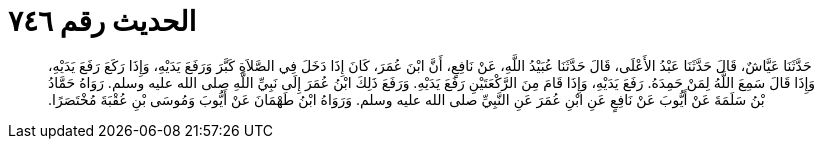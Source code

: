 
= الحديث رقم ٧٤٦

[quote.hadith]
حَدَّثَنَا عَيَّاشٌ، قَالَ حَدَّثَنَا عَبْدُ الأَعْلَى، قَالَ حَدَّثَنَا عُبَيْدُ اللَّهِ، عَنْ نَافِعٍ، أَنَّ ابْنَ عُمَرَ، كَانَ إِذَا دَخَلَ فِي الصَّلاَةِ كَبَّرَ وَرَفَعَ يَدَيْهِ، وَإِذَا رَكَعَ رَفَعَ يَدَيْهِ، وَإِذَا قَالَ سَمِعَ اللَّهُ لِمَنْ حَمِدَهُ‏.‏ رَفَعَ يَدَيْهِ، وَإِذَا قَامَ مِنَ الرَّكْعَتَيْنِ رَفَعَ يَدَيْهِ‏.‏ وَرَفَعَ ذَلِكَ ابْنُ عُمَرَ إِلَى نَبِيِّ اللَّهِ صلى الله عليه وسلم‏.‏ رَوَاهُ حَمَّادُ بْنُ سَلَمَةَ عَنْ أَيُّوبَ عَنْ نَافِعٍ عَنِ ابْنِ عُمَرَ عَنِ النَّبِيِّ صلى الله عليه وسلم‏.‏ وَرَوَاهُ ابْنُ طَهْمَانَ عَنْ أَيُّوبَ وَمُوسَى بْنِ عُقْبَةَ مُخْتَصَرًا‏.‏